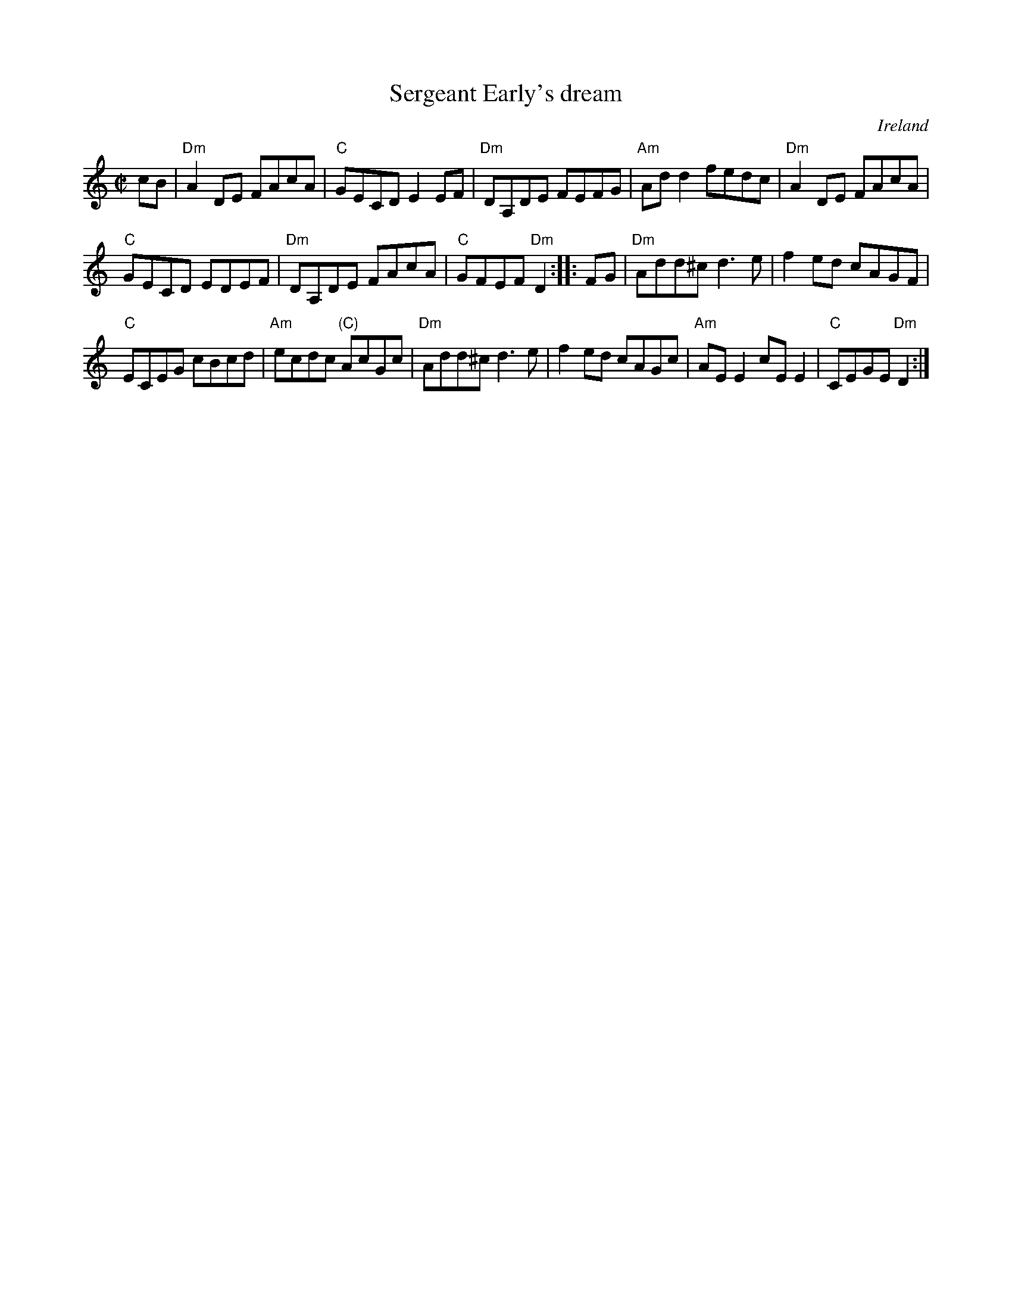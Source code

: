 X:283
T:Sergeant Early's dream
R:Reel
O:Ireland
B:O'Neill's 1419
B:Music from Ireland Vol. 3
S:1 Music from Ireland Vol. 3
Z:1 Transcription, arrangement, chords:Mike Long
S:2 O'Neill's 1419
Z:2 Transcribed by Bob Safranek, rjs@bell-labs.com"
M:C|
L:1/8
K:C
cB|\
"Dm"A2DE FAcA|"C"GECD E2EF|"Dm"DA,DE FEFG|"Am"Add2 fedc|\
"Dm"A2DE FAcA|
"C"GECD EDEF|"Dm"DA,DE FAcA|"C"GFEF "Dm"D2:|\
|:FG|\
"Dm"Add^c d3e|f2ed cAGF|
"C"ECEG cBcd|"Am"ecdc "(C)"AcGc|\
"Dm"Add^c d3e|f2ed cAGc|"Am"AEE2 cEE2|"C"CEGE "Dm"D2:|
